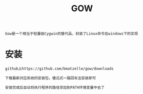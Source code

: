 #+TITLE: GOW
#+HTML_HEAD: <link rel="stylesheet" type="text/css" href="../style/my-org-worg.css" />
#+BEGIN_EXAMPLE
Gow是一个相当于轻量级Cygwin的替代品，封装了Linux命令在windows下的实现
#+END_EXAMPLE

* 安装
#+BEGIN_EXAMPLE
github上https://github.com/bmatzelle/gow/downloads

下载最新对应系统的安装包，傻瓜式一路回车法安装即可

安装完成后自动将执行程序的路径添加到PATH环境变量中去了
#+END_EXAMPLE
